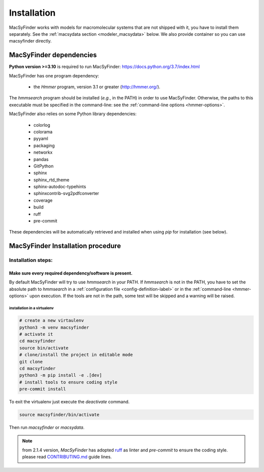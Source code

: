 .. MacSyFinder - Detection of macromolecular systems in protein datasets
    using systems modelling and similarity search.
    Authors: Sophie Abby, Bertrand Néron
    Copyright © 2014-2024 Institut Pasteur (Paris) and CNRS.
    See the COPYRIGHT file for details
    MacsyFinder is distributed under the terms of the GNU General Public License (GPLv3).
    See the COPYING file for details.

.. _installation:


************
Installation
************

MacSyFinder works with models for macromolecular systems that are not shipped with it,
you have to install them separately. See the :ref:`macsydata section <modeler_macsydata>` below.
We also provide container so you can use macsyfinder directly.

.. dev_dependencies:

========================
MacSyFinder dependencies
========================
**Python version >=3.10** is required to run MacSyFinder: https://docs.python.org/3.7/index.html

MacSyFinder has one program dependency:

 - the *Hmmer* program, version 3.1 or greater (http://hmmer.org/).

The *hmmsearch* program should be installed (*e.g.*, in the PATH) in order to use MacSyFinder.
Otherwise, the paths to this executable must be specified in the command-line:
see the :ref:`command-line options <hmmer-options>`.


MacSyFinder also relies on some Python library dependencies:

 - colorlog
 - colorama
 - pyyaml
 - packaging
 - networkx
 - pandas
 - GitPython
 - sphinx
 - sphinx_rtd_theme
 - sphinx-autodoc-typehints
 - sphinxcontrib-svg2pdfconverter
 - coverage
 - build
 - ruff
 - pre-commit

These dependencies will be automatically retrieved and installed when using `pip` for installation (see below).


.. dev_install:

==================================
MacSyFinder Installation procedure
==================================

Installation steps:
=======================

Make sure every required dependency/software is present.
--------------------------------------------------------

By default MacSyFinder will try to use `hmmsearch` in your PATH. If `hmmsearch` is not in the PATH,
you have to set the absolute path to `hmmsearch` in a :ref:`configuration file <config-definition-label>`
or in the :ref:`command-line <hmmer-options>` upon execution.
If the tools are not in the path, some test will be skipped and a warning will be raised.


installation in a virtualenv
""""""""""""""""""""""""""""

.. code-block:: bash

    # create a new virtaulenv
    python3 -m venv macsyfinder
    # activate it
    cd macsyfinder
    source bin/activate
    # clone/install the project in editable mode
    git clone
    cd macsyfinder
    python3 -m pip install -e .[dev]
    # install tools to ensure coding style
    pre-commit install

To exit the virtualenv just execute the `deactivate` command.

.. code-block:: bash

    source macsyfinder/bin/activate

Then run `macsyfinder` or `macsydata`.


.. note::

    from 2.1.4 version, *MacSyFinder* has adopted `ruff <https://docs.astral.sh/ruff/>`_ as linter
    and *pre-commit* to ensure the coding style.
    please read `CONTRIBUTING.md <https://github.com/gem-pasteur/macsyfinder/blob/master/CONTRIBUTING.md>`_ guide lines.
